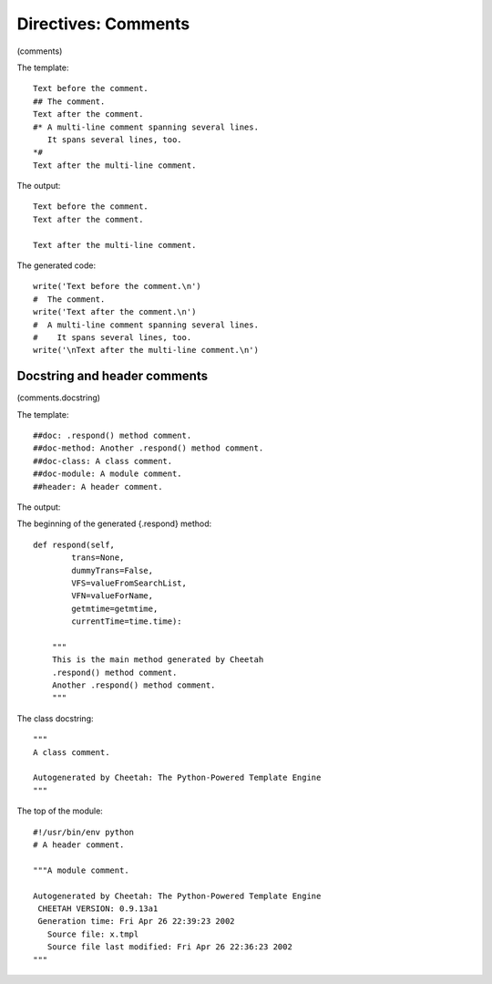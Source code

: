 Directives: Comments
====================

(comments)

The template:

::

    Text before the comment.
    ## The comment.
    Text after the comment.
    #* A multi-line comment spanning several lines.
       It spans several lines, too.
    *#
    Text after the multi-line comment.

The output:

::

    Text before the comment.
    Text after the comment.

    Text after the multi-line comment.

The generated code:

::

            write('Text before the comment.\n')
            #  The comment.
            write('Text after the comment.\n')
            #  A multi-line comment spanning several lines.
            #    It spans several lines, too.
            write('\nText after the multi-line comment.\n')

Docstring and header comments
-----------------------------

(comments.docstring)

The template:

::

    ##doc: .respond() method comment.
    ##doc-method: Another .respond() method comment.
    ##doc-class: A class comment.
    ##doc-module: A module comment.
    ##header: A header comment.

The output:

::



The beginning of the generated {.respond} method:

::

    def respond(self,
            trans=None,
            dummyTrans=False,
            VFS=valueFromSearchList,
            VFN=valueForName,
            getmtime=getmtime,
            currentTime=time.time):

        """
        This is the main method generated by Cheetah
        .respond() method comment.
        Another .respond() method comment.
        """

The class docstring:

::

    """
    A class comment.

    Autogenerated by Cheetah: The Python-Powered Template Engine
    """

The top of the module:

::

    #!/usr/bin/env python
    # A header comment.

    """A module comment.

    Autogenerated by Cheetah: The Python-Powered Template Engine
     CHEETAH VERSION: 0.9.13a1
     Generation time: Fri Apr 26 22:39:23 2002
       Source file: x.tmpl
       Source file last modified: Fri Apr 26 22:36:23 2002
    """


